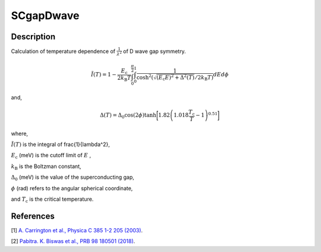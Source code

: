.. _func-SCgapDwave:

==========
SCgapDwave
==========

.. index:: SCgapDwave

Description
-----------

Calculation of temperature dependence of :math:`\frac{1}{\lambda^2}` of D wave gap symmetry.

.. math:: \tilde{I}(T) = 1-\frac{E_\text{c}}{2k_\text{B}T}\int^{\frac{\pi}{2}}_0\int^1_0\frac{1}{\cosh^2(\sqrt{(E_\text{c}E)^2+ \Delta^2(T)}/2k_\text{B}T)} dEd\phi

and,

.. math:: \Delta(T) = \Delta_0\cos(2\phi)\tanh\bigg[1.82\left(1.018\frac{T_\text{c}}{T}-1\right)^{0.51}\bigg]

where,

:math:`\tilde{I}(T)` is the integral of \frac{1}{\lambda^2},

:math:`E_\text{c}` (meV) is the cutoff limit of :math:`E` ,

:math:`k_\text{B}` is the Boltzman constant,

:math:`\Delta_0` (meV) is the value of the superconducting gap,

:math:`\phi` (rad) refers to the angular spherical coordinate,

and :math:`T_\text{c}` is the critical temperature.

.. plot::
	
   from mantid.simpleapi import FunctionWrapper
   import matplotlib.pyplot as plt
   import numpy as np
   x = np.arange(1.0,10,0.1)
   y = FunctionWrapper("SCgapDwave")
   fig, ax=plt.subplots()
   ax.plot(x, y(x))
   ax.set_xlabel('t($\mu$s)')
   ax.set_ylabel('A(t)')

.. attributes::

.. properties::

References
----------

[1]  `A. Carrington et al., Physica C 385 1-2 205 (2003) <https://www.sciencedirect.com/science/article/pii/S0921453402023195>`_.

[2]  `Pabitra. K. Biswas et al., PRB 98 180501 (2018) <https://journals.aps.org/prb/pdf/10.1103/PhysRevB.98.180501>`_.

.. categories::

.. sourcelink::
